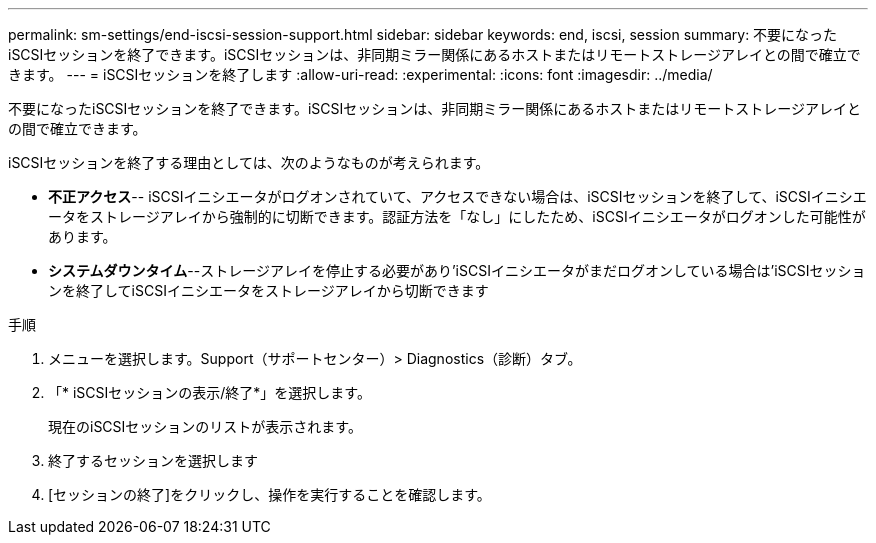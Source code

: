 ---
permalink: sm-settings/end-iscsi-session-support.html 
sidebar: sidebar 
keywords: end, iscsi, session 
summary: 不要になったiSCSIセッションを終了できます。iSCSIセッションは、非同期ミラー関係にあるホストまたはリモートストレージアレイとの間で確立できます。 
---
= iSCSIセッションを終了します
:allow-uri-read: 
:experimental: 
:icons: font
:imagesdir: ../media/


[role="lead"]
不要になったiSCSIセッションを終了できます。iSCSIセッションは、非同期ミラー関係にあるホストまたはリモートストレージアレイとの間で確立できます。

iSCSIセッションを終了する理由としては、次のようなものが考えられます。

* *不正アクセス*-- iSCSIイニシエータがログオンされていて、アクセスできない場合は、iSCSIセッションを終了して、iSCSIイニシエータをストレージアレイから強制的に切断できます。認証方法を「なし」にしたため、iSCSIイニシエータがログオンした可能性があります。
* *システムダウンタイム*--ストレージアレイを停止する必要があり'iSCSIイニシエータがまだログオンしている場合は'iSCSIセッションを終了してiSCSIイニシエータをストレージアレイから切断できます


.手順
. メニューを選択します。Support（サポートセンター）> Diagnostics（診断）タブ。
. 「* iSCSIセッションの表示/終了*」を選択します。
+
現在のiSCSIセッションのリストが表示されます。

. 終了するセッションを選択します
. [セッションの終了]をクリックし、操作を実行することを確認します。

